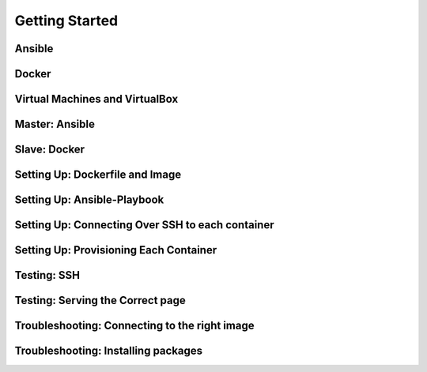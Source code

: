 Getting Started
===============

Ansible
````````

Docker
````````

Virtual Machines and VirtualBox
````````

Master: Ansible
````````

Slave: Docker
````````

Setting Up: Dockerfile and Image
````````

Setting Up: Ansible-Playbook
````````

Setting Up: Connecting Over SSH to each container
````````

Setting Up: Provisioning Each Container
````````

Testing: SSH
````````

Testing: Serving the Correct page
````````

Troubleshooting: Connecting to the right image
````````

Troubleshooting: Installing packages
````````

